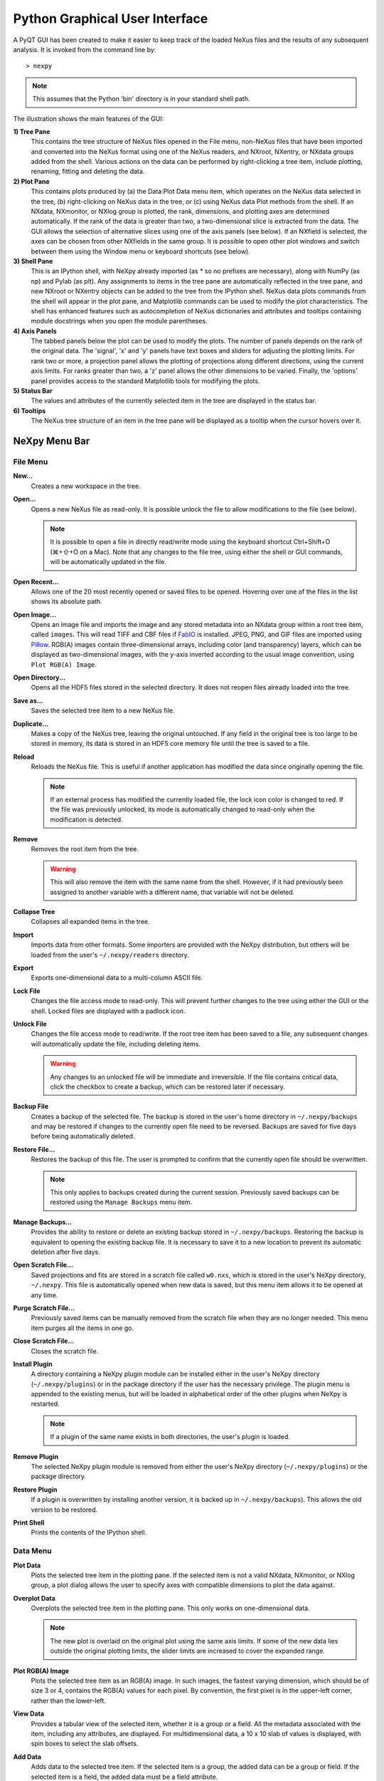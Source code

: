 *******************************
Python Graphical User Interface
*******************************
A PyQT GUI has been created to make it easier to keep track of the loaded NeXus 
files and the results of any subsequent analysis. It is invoked from the command 
line by::

 > nexpy

.. note:: This assumes that the Python 'bin' directory is in your standard shell
          path.

.. image:: /images/nexpy-gui.png
   :align: center
   :width: 90%

The illustration shows the main features of the GUI:

**1) Tree Pane**
    This contains the tree structure of NeXus files opened in the File menu, 
    non-NeXus files that have been imported and converted into the NeXus format
    using one of the NeXus readers, and NXroot, NXentry, or NXdata groups added 
    from the shell. Various actions on the data can be performed by
    right-clicking a tree item, include plotting, renaming, fitting and 
    deleting the data.
    
**2) Plot Pane**
    This contains plots produced by (a) the Data\:Plot Data menu item, which 
    operates on the NeXus data selected in the tree, (b) right-clicking on NeXus 
    data in the tree, or (c) using NeXus data Plot methods from the shell. If an 
    NXdata, NXmonitor, or NXlog group is plotted, the rank, dimensions, and 
    plotting axes are determined automatically. If the rank of the data is 
    greater than two, a two-dimensional slice is extracted from the data. The 
    GUI allows the selection of alternative slices using one of the axis panels
    (see below). If an NXfield is selected, the axes can be chosen from other 
    NXfields in the same group. It is possible to open other plot windows and 
    switch between them using the Window menu or keyboard shortcuts (see below).

**3) Shell Pane**
    This is an IPython shell, with NeXpy already imported (as * so no prefixes 
    are necessary), along with NumPy (as np) and Pylab (as plt). Any assignments 
    to items in the tree pane are automatically reflected in the tree pane, and 
    new NXroot or NXentry objects can be added to the tree from the 
    IPython shell. NeXus data plots commands from the shell will appear in the 
    plot pane, and Matplotlib commands can be used to modify the plot 
    characteristics. The shell has enhanced features such as autocompletion of
    NeXus dictionaries and attributes and tooltips containing module docstrings 
    when you open the module parentheses.
    
**4) Axis Panels**
    The tabbed panels below the plot can be used to modify the plots. The 
    number of panels depends on the rank of the original data. The 'signal',
    'x' and 'y' panels have text boxes and sliders for adjusting the plotting
    limits. For rank two or more, a projection panel allows the plotting of 
    projections along different directions, using the current axis limits. For 
    ranks greater than two, a 'z' panel allows the other dimensions to be 
    varied. Finally, the 'options' panel provides access to the standard 
    Matplotlib tools for modifying the plots.

**5) Status Bar**
    The values and attributes of the currently selected item in the tree are
    displayed in the status bar.

**6) Tooltips**
    The NeXus tree structure of an item in the tree pane will be displayed as
    a tooltip when the cursor hovers over it.

NeXpy Menu Bar
--------------
File Menu
^^^^^^^^^
**New...**
    Creates a new workspace in the tree.

**Open...**
    Opens a new NeXus file as read-only. It is possible unlock the file to 
    allow modifications to the file (see below).

    .. note:: It is possible to open a file in directly read/write mode using 
              the keyboard shortcut Ctrl+Shift+O (⌘+⇧+O on a Mac). Note 
              that any changes to the file tree, using either the shell or GUI 
              commands, will be automatically updated in the file.

**Open Recent...**
    Allows one of the 20 most recently opened or saved files to be opened. 
    Hovering over one of the files in the list shows its absolute path.

**Open Image...**
    Opens an image file and imports the image and any stored metadata into an 
    NXdata group within a root tree item, called ``images``. This will read TIFF
    and CBF files if `FabIO <https://github.com/silx-kit/fabio>`_ is installed. 
    JPEG, PNG, and GIF files are imported using `Pillow 
    <https://pillow.readthedocs.io/>`_. RGB(A) images contain three-dimensional
    arrays, including color (and transparency) layers, which can be displayed as 
    two-dimensional images, with the y-axis inverted according to the usual 
    image convention, using ``Plot RGB(A) Image``.

**Open Directory...**
    Opens all the HDF5 files stored in the selected directory. It does not 
    reopen files already loaded into the tree.

**Save as...**
    Saves the selected tree item to a new NeXus file. 

**Duplicate...**
    Makes a copy of the NeXus tree, leaving the original untouched. If any 
    field in the original tree is too large to be stored in memory, its data 
    is stored in an HDF5 core memory file until the tree is saved to a file. 

**Reload**
    Reloads the NeXus file. This is useful if another application has modified
    the data since originally opening the file.

    .. note:: If an external process has modified the currently loaded file, 
              the lock icon color is changed to red. If the file was 
              previously unlocked, its mode is automatically changed to 
              read-only when the modification is detected.

**Remove**
    Removes the root item from the tree.

    .. warning:: This will also remove the item with the same name from the 
                 shell. However, if it had previously been assigned to another
                 variable with a different name, that variable will not be 
                 deleted. 

**Collapse Tree**
    Collapses all expanded items in the tree.

**Import**
    Imports data from other formats. Some importers are provided with the NeXpy
    distribution, but others will be loaded from the user's ``~/.nexpy/readers`` 
    directory.
 
    .. seealso:: `Importing NeXus Data`_

**Export**
    Exports one-dimensional data to a multi-column ASCII file.

**Lock File**
    Changes the file access mode to read-only. This will prevent further changes
    to the tree using either the GUI or the shell. Locked files are displayed
    with a padlock icon. 

**Unlock File**
    Changes the file access mode to read/write. If the root tree item has been
    saved to a file, any subsequent changes will automatically update the file,
    including deleting items. 

    .. warning:: Any changes to an unlocked file will be immediate and 
                 irreversible. If the file contains critical data, click the
                 checkbox to create a backup, which can be restored later if
                 necessary.

**Backup File**
    Creates a backup of the selected file. The backup is stored in the user's
    home directory in ``~/.nexpy/backups`` and may be restored if changes to
    the currently open file need to be reversed. Backups are saved for five
    days before being automatically deleted.

**Restore File...**
    Restores the backup of this file. The user is prompted to confirm that the
    currently open file should be overwritten. 
    
    .. note:: This only applies to backups created during the current session. 
              Previously saved backups can be restored using the ``Manage 
              Backups`` menu item.
    
**Manage Backups...**
    Provides the ability to restore or delete an existing backup stored in
    ``~/.nexpy/backups``. Restoring the backup is equivalent to opening the
    existing backup file. It is necessary to save it to a new location to 
    prevent its automatic deletion after five days.

**Open Scratch File...**
    Saved projections and fits are stored in a scratch file called ``w0.nxs``,
    which is stored in the user's NeXpy directory, ``~/.nexpy``. This file 
    is automatically opened when new data is saved, but this menu item allows
    it to be opened at any time.

**Purge Scratch File...**
    Previously saved items can be manually removed from the scratch file when 
    they are no longer needed. This menu item purges all the items in one go.

**Close Scratch File...**
    Closes the scratch file.
     
**Install Plugin**
    A directory containing a NeXpy plugin module can be installed either in the
    user's NeXpy directory (``~/.nexpy/plugins``) or in the package directory
    if the user has the necessary privilege. The plugin menu is appended to
    the existing menus, but will be loaded in alphabetical order of the other
    plugins when NeXpy is restarted.

    .. note:: If a plugin of the same name exists in both directories, the 
              user's plugin is loaded.

    .. seealso:: `NeXpy Plugins`_
    
**Remove Plugin**
    The selected NeXpy plugin module is removed from either the user's
    NeXpy directory (``~/.nexpy/plugins``) or the package directory.

**Restore Plugin**
    If a plugin is overwritten by installing another version, it is backed up
    in ``~/.nexpy/backups``). This allows the old version to be restored.

**Print Shell**
    Prints the contents of the IPython shell.

Data Menu
^^^^^^^^^
**Plot Data**
    Plots the selected tree item in the plotting pane. If the selected item is
    not a valid NXdata, NXmonitor, or NXlog group, a plot dialog allows the 
    user to specify axes with compatible dimensions to plot the data against.

**Overplot Data**
    Overplots the selected tree item in the plotting pane. This only works on 
    one-dimensional data.

    .. note:: The new plot is overlaid on the original plot using the same axis
              limits. If some of the new data lies outside the original plotting 
              limits, the slider limits are increased to cover the expanded 
              range. 

**Plot RGB(A) Image**
    Plots the selected tree item as an RGB(A) image. In such images, the
    fastest varying dimension, which should be of size 3 or 4, contains the 
    RGB(A) values for each pixel. By convention, the first pixel is in the 
    upper-left corner, rather than the lower-left. 

**View Data**
    Provides a tabular view of the selected item, whether it is a group or a 
    field. All the metadata associated with the item, including any attributes,
    are displayed. For multidimensional data, a 10 x 10 slab of values is
    displayed, with spin boxes to select the slab offsets.

**Add Data**
    Adds data to the selected tree item. If the selected item is a group, the
    added data can be a group or field. If the selected item is a field, the 
    added data must be a field attribute. 
    
    When adding a field, the 'Add Data' dialog allows the name, value and data 
    type to be specified. A dropdown menu can be used to enter field names 
    that are defined by the NeXus standard, but the user is free to enter 
    alternative names. The value field can be any valid Python expression, 
    including NumPy functions such as np.linspace().
    
    When adding a group, the 'Add Data' dialog allows the name and class of the
    group to be specified. A dropdown menu display can be used to enter one of 
    the defined NeXus classes. Those above the dashed line are valid in the 
    context of the selected tree item, but any of the other classes can also be 
    selected.

    .. note:: If you click on the dropdown menus and hover over any item, a 
              tooltip gives a description of its use.

**Initialize Data**
    Adds a NeXus field to the selected tree item with the specified shape and
    data type, but without a predefined value. This is useful when creating 
    large arrays that have to be entered as slabs. The shape box must contain
    a single integer, for a one-dimensional array, or a tuple (or list) of
    integers, for a multidimensional array. As with the 'Add Data' dialog, 
    dropdown menus show the field names defined by the NeXus standard.
    
**Rename Data**
    Renames the selected tree item. If the item is a group, its class can also
    be changed. Dropdown menus provide a list of valid group classes or field
    names defined by the NeXus standard.

**Copy Data**
    Copies the selected tree item to a copy buffer. 

**Paste Data**
    Pastes the copy buffer to the selected group. If the selected group is in a 
    file open with read/write access, all fields in the copy buffer are copied 
    to the file. If the selected group is not currently stored in a file and 
    any field in the copy buffer is too large to be stored in memory, its data 
    is copied to an HDF5 memory-mapped file using the h5py copy module.
    
**Paste As Link**
    Pastes a link to the copied node in the selected group. If the copied
    node and the selected group have different roots, the copied node is added
    to the group as an external link.
    
    .. note:: External links can only be modified through the parent file, 
              which can be opened using the 'Show Link' menu item (see below).

    .. warning:: The file containing the external link is referenced using the 
                 file path to the parent file. If the files are moved without 
                 preserving their relative file paths, the link will be broken.

**Delete Data**
    Deletes the selected tree item.

    .. note:: If the item was assigned to another variable in the shell, that
              variable will not be deleted.

    .. warning:: If the NeXus tree was loaded from a file with read/write 
                 access, the data will be immediately deleted from the file. 
                 This action is irreversible.

**Show Link**
    Selects the field or group to which the selected item is linked, if it is
    an NXlink object, *i.e.*, shown with a link icon. If the link is external,
    the linked file is automatically opened and the linked object is selected.
 
**Set Signal**
    Sets the plottable signal either to the selected field or to any field 
    within the selected group. A dialog box allows the user to specify axes with 
    compatible dimensions to plot the data against.

    .. note:: The use of the 'Add Data' and 'Set Signal' menu items allows, in 
              principle, an entire NeXus data tree to be constructed using menu 
              calls. 

**Set Default**
    This sets the `default` attribute in the parent group to the currently 
    selected group, *i.e.*, if the selected group is an NXdata (NXentry) group, 
    the attribute will be set in the parent NXentry (NXroot) group. The 
    `default` attribute is used to identify the default data to be plotted.

    .. note:: When a NXdata group is set as the default, the parent NXentry 
              group is also set as the default in the parent NXroot group 
              provided one has not already been set. The default entry can be 
              overridden. 

**Fit Data**
    Fits the selected tree item. This assumes that the selected item is a valid 
    NXdata group. The menu item triggers a dialog box, which allows functions
    to be chosen and parameters to be initialized before calling a 
    non-linear least-squares fitting module. 

    .. seealso:: See `Fitting NeXus Data`_.

Window Menu
^^^^^^^^^^^
**Show Tree**
    Brings the tree view to the front and give it keyboard focus.

    .. note:: This has the keyboard shortcut of Ctrl+Shift+T (⌘+⇧+T on a 
              Mac).

**Show IPython Shell**
    Brings the shell to the front and give it keyboard focus.

    .. note:: This has the keyboard shortcut of Ctrl+Shift+I (⌘+⇧+I on a 
              Mac).

**Show Log File**
    Opens a text window displaying the NeXpy log file(s). These files, which are
    stored in ``~/.nexpy/nexpy.log``, ``~/.nexpy/nexpy.log.1``, *etc*., 
    records operations on the tree items, as well as comprehensive tracebacks of 
    exceptions in both the GUI and the IPython shell. Only one-line summaries 
    are displayed in the shell to improve readability.

    .. note:: The log files contain ANSI markup to colorize the text, which can
              be rendered in the terminal using ``less -r``.

**Show Script Editor**
    Shows the script editor. If multiple scripts are open, they are displayed as
    tabs in a single window. If no scripts are open, this will open a new 
    script.

**Show Customize Panel**
    This opens a panel for the currently active plotting window that allows 
    aspects of the plot, such as titles, axis labels, aspect ratios, skew 
    angles, marker and line colors, and legends to be customized. All the open 
    panels are displayed as tabs in a single window.

    .. image:: /images/customize-panel.png
       :align: center
       :width: 90%

    .. note:: This is equivalent to clicking the Edit button in the Options 
              Tab.

**Show Limits Panel**
    This opens a panel for the currently active plotting window that allows the 
    axes and axis limits of the currently active plot to be changed, as well as 
    the plot size on the screen. All the panels are displayed as tabs in a 
    single window, with the option of copying and values from one tab to the 
    other if the plots are compatible. If the 'sync' button is checked, the
    limits will be synchronized dynamically to any changes made to the other 
    plot, whether made on the Limits Panel or directly in the plot. Multiple 
    plots can be synchronized to a single plot.

    .. image:: /images/limits-panel.png
       :align: center
       :width: 90%

    .. note:: When the settings in one tab are copied to another and the Apply 
              button is clicked, other settings, such as the aspect ratio, 
              skew angle, color map, and log settings are also copied. This is 
              therefore a very quick way of making direct comparisons between 
              different data sets. 

    .. note:: The plotting pane in the main window cannot be resized this way, 
              because of the constraints of the other panes. Other plotting 
              windows will copy the main window plotting size if requested.

**Show Projection Panel**
    This opens a panel for the currently active plotting window to allow
    projections along arbitrary axes to be plotted and/or saved. The 
    projections are either two-dimensional or, if the y-box is set to 'None', 
    one-dimensional. The projections may be plotted in a separate window, using 
    the 'Plot' button or saved to a scratch NXdata group on the tree. If 'Sum' 
    is checked, the projection contains the sum over all the summed pixels; if 
    not, the projection contains the average, *i.e.*, the sum divided by the 
    number of pixels in each orthogonal dimension. If a one-dimensional 
    projection is plotted, a checkbox appears allowing additional 
    one-dimensional projections to be plotted over it.

    The x and y limits of the plot are displayed as a dashed rectangle, which 
    can be hidden if 'Hide Limits' is checked. Dragging with the right-button
    depressed can be used to change the limits without replotting. 
    
    All the open projection panels are displayed as tabs in a single window, 
    with the option of copying projection values from one tab to the other if 
    the plots are compatible.

    .. image:: /images/projection-panel.png
       :align: center
       :width: 90%

    .. note:: The projection panel can also be used to mask and unmask data 
              within the dashed rectangle. See :doc:`pythonshell` for 
              descriptions of masked arrays.

**Show Scan Panel**
    This opens a panel for plotting data across multiple files in the NeXpy
    tree. The limits are used to define projection of the currently plotted 
    data, which is to be plotted against the variable defined by the path 
    in the Scan field. This path can either be entered manually, or by
    selecting a scalar quantity in the tree and clicking the 'Select Scan'
    button. The 'Select Files' button is then used to define the loaded files
    to be included in the scan. Values of the scanned variable are 
    automatically read from the file and entered in the box by the 
    corresponding file, where they can be edited if necessary. 

    .. image:: /images/scan-panel.png
       :align: center
       :width: 90%

**Reset Plot Limits**
    This restores the axis and signal limits to the original values.

    .. note:: This is equivalent to clicking on the Home button in the Options 
              Tab (see below). Right-clicking within the plot restores the 
              axis limits but does not reset the signal limits.

**New Plot Window**
    Opens a new NeXpy plotting window, consisting of a Matplotlib plot pane and 
    its associated axis panels. NeXpy plot commands will be directed to the 
    currently active window. Clicking on the plot pane makes it active. All 
    open windows are listed in the Window menu, along with their labels ('Main',
    'Figure 1', 'Figure 2', *etc*.). These are used to switch the focus for
    subsequent plots.

    .. note:: If Matplotlib windows are opened from the IPython shell using
              the standard Pyplot commands, *e.g.*, ``plt.figure()``, they are
              numbered independently and will not be added to the NeXpy menu.
              They can be modified using the standard Pyplot commands.

**Equalize Plot Sizes**
    All plot windows are resized to match the main window.

**Main, Figure 1, Figure 2...**
    These menu items set the selected plotting window to be active. As
    new windows are created, they are dynamically added to this list. 

Script Menu
^^^^^^^^^^^
**New Script**
    Opens a new script in an editable text window with syntax coloring. The 
    Python code can be run within the IPython console at any time using the 
    console namespace. That means that all the items on the NeXpy tree are also 
    accessible without further imports. 
    
    The scripts can be saved for future use from within NeXpy or from the 
    terminal command line. They can therefore be formatted as a Python 
    standalone script to be either run as ``python script.py`` or run in the 
    console (similar to the IPython 'run magic', *i.e.*, ``%run -i script.py``). 
    Script arguments can be entered in a separate text window at the bottom of 
    the window and accessed within the script in the 'sys.argv' list.

    .. note:: Script arguments are just text strings, so if the argument is a
              node on the tree, it must be referenced as a tree dictionary item,
              *e.g.*, ``nxtree[sys.argv[1]]``

    Scripts are saved, by default, in ``~/.nexpy/scripts``, and are 
    automatically added to the bottom of the Script Menu.

**Open Script**
    Opens an existing Python script file in an editable text window.

.. note:: The currently selected node in the NeXpy tree can be referenced in 
          the script as ``treeview.node``.

Other Menus
^^^^^^^^^^^
The Edit, View, Magic, and Help Menus mostly consist of menu items provided by 
the Jupyter shell in the Jupyter Qt Console. All these operations act on the 
shell text.

Adding NeXus Data to the Tree
-----------------------------
NXroot groups that are displayed in the tree pane are all children of a group
of class NXtree, known as 'tree'. If you create a NeXus group dynamically in the 
IPython shell, it can be added to the tree pane using the tree's add method::

 >>> a=NXroot()
 >>> a.entry = NXentry()
 >>> nxtree.add(a)

If the group is an NXroot group, it will have the name used in the shell.
If the group is not an NXroot group, the data will be wrapped automatically in 
an NXroot group and given a default name that doesn't conflict with existing 
tree nodes, *e.g.*, w4. 

.. note:: The NXroot class is still considered to be the root of the NeXus tree
          in shell commands. The NXtree group is only used by the GUI and cannot 
          be saved to a file.

.. warning:: In Python, an object may be accessible within the shell with more
             than one name. NeXpy searches the shell dictionary for an object
             with the same ID as the added NeXus object and so may choose a 
             different name. The object in the tree can be renamed.

Plotting NeXus Data
-------------------
NXdata, NXmonitor, and NXlog data can be plotted by selecting a group on the 
tree and choosing "Plot Data" from the Data menu or by double-clicking the item 
on the tree (or right-clicking for over-plots). Below the plot pane, a series of 
tabs allow manipulation of the plot limits and parameters using text boxes
and sliders.

.. note:: The slider ranges are initially set by the data limits. You can 
          redefine the slider ranges by editing their respective minimum and/or
          maximum text boxes. The original range can be restored by clicking on 
          the Home button in the Options Tab or right-clicking within the plot.

**Signal Tab**

    .. image:: /images/signal-tab.png
       :align: center
       :width: 75%

    The signal tab contains text boxes and sliders to adjust the intensity 
    limits, a checkbox to plot the intensity on a log scale, and two dropdown 
    menus to select a color palette and a 2D interpolation method.
    
    The color palettes are divided into three sections, separating perceptually
    uniform palettes at the top, miscellaneous palettes, and diverging palettes
    at the bottom. See the `Matplotlib documentation 
    <http://matplotlib.org/users/colormaps.html>`_ for more details.
    
    If a diverging color scale is used, the signal is assumed to be symmetric 
    about 0, so the minimum box and slider are disabled and their values set to 
    the negative of the maximum values. If a log scale is chosen, a `symmetric 
    log plot 
    <http://matplotlib.org/users/colormapnorms.html#symmetric-logarithmic>`_ 
    is displayed, with threshold and scale parameters adjustable using the 
    command-line `symlog` command (see below).
    
    .. note:: For a one-dimensional plot, there is no signal tab. The intensity
              is adjusted using the y-tab. There is also no signal tab for an 
              RGB(A) image, since the colors are defined by the RGB(A) values.

    .. note:: The interpolation methods are the default options provided by 
              Matplotlib, which are only available for 2D data with a regular
              grid. 
              
    .. note:: If the `astropy <http://www.astropy.org>`_ module is installed, 
              the interpolation dropdown menu includes a `convolve` option.
              Strictly speaking, this is not an interpolation method, since it 
              performs a Gaussian smoothing of the data, with a standard 
              deviation set by the `smooth` option (see below). The default is 
              2 pixels.

**X/Y Tab**

    .. image:: /images/x-tab.png
       :align: center
       :width: 75%

    The x and y-tabs contains text boxes and sliders to adjust the axis limits 
    and a dropdown menu to select the axis to be plotted along x and y, 
    respectively. The names correspond to the axis names in the NXdata group. 
    A checkbox allows the direction of the axes to be flipped.
    
    .. warning:: Flipping the axis directions does not flip the direction of the 
                 sliders.

    The y-tab also contains an option to smoothly interpolate one-dimensional
    data. This uses the `SciPy interp1d function 
    <https://docs.scipy.org/doc/scipy/reference/generated/scipy.interpolate.interp1d.html>`_.

**Z Tab**

    .. image:: /images/z-tab.png
       :align: center
       :width: 75%

    If the data rank is three or more, the 2D plot *vs* x and y is a projection 
    along the remaining axes. The z-tab sets the limits for those projections.
    It contains a dropdown menu for selecting the axis to be averaged or summed 
    over and two text boxes for selecting the projection limits. When the data 
    are first plotted, only the top slice if plotted, *i.e.*, all the z-axis 
    limits are set to their minimum value.

    .. note:: Projections are now averaged over the summed bins by default. To
              restore the previous behavior, click the 'Sum' checkbox in the
              Projection Tab.
    
    When 'Lock' is checked, the difference between the limits of the selected 
    z-axis is fixed. This allows successive images along the z-axis to be 
    plotted by clicking the text-box arrows in increments of the difference 
    between the two limits. If you use the text-box arrows or the terminal arrow 
    keys to change the z-limits when they are locked together, the new plot is 
    updated automatically. Otherwise, the data is only replotted when you force
    a replot using the toolbar (see below).

    .. note:: Make sure that the value of both limit boxes is entered, *e.g.*, 
              by pressing return after editing their values, before clicking on 
              the 'lock' checkbox. 
        
    When stepping through the z-values, the 'Autoscale' checkbox determines 
    whether the plot automatically scales the signal to the maximum intensity of
    the slice or is set to the current signal limits.     
    
    .. note:: When 'Autoscale' is checked, it is not possible to adjust the 
              limits in the Signal Tab.

    .. image:: /images/z-toolbar.png
       :align: right
    
    The toolbar on the right provides further controls for replotting data as 
    a function of z. The first button on the left forces a replot, *e.g.*, when 
    you have changed z-axis limits or turned on auto-scaling. The other buttons 
    are for stepping through the z-values automatically, with 'back', 'pause', 
    and 'forward' controls. The default speed is one frame per second, but after 
    the first click on the play button, subsequent clicks will reduce the frame 
    interval by a factor two.     

**Projection Tab**

    .. image:: /images/projection-tab.png
       :align: center
       :width: 75%

    The projection tab allows the data to be projected along one or two
    dimensions. The limits are set by the x, y, and z-tabs, while the projection
    axes are selected using the dropdown boxes. For a one-dimensional 
    projection, select 'None' from the y box. This is a short-cut to making
    projections with the Projection Panel.
  
**Options Tab**

    .. image:: /images/options-tab.png
       :align: center
       :width: 90%

    The options tab provides the standard Matplotlib toolbar. You can view with 
    the addition of one extra button. From left to right, the buttons are:
    
    * **Home** - restores all plotting limits to their original values. 
    * **Arrows** - cycles through the limits of previous plots.
    * **Pan** - enables panning mode (disabling zoom mode).
    * **Zoom** - enables zoom mode (disabling pan mode).
    * **Aspect** - toggles between setting the aspect ratio automatically 
      to fill the available space or setting the x and y scales to be equal. 
      This is only valid if the units of the x and y axes are identical.
    * **Subplot** - configures the spacing around the plot. 
    * **Save** - saves plot to PNG file.
    * **Add** - adds plotted data to the tree pane as an NXdata group within the
      scratch workspace 'w0'.
    * **Edit** - opens the Customize Panel to edit both image and point plots. 
      Use this to change the title and axis labels, modify the image aspect 
      ratio and skew angles, turn axis grids on or off and set their styles, 
      modify the point plot markers and lines, scale or add an offset to 1D
      plots, and draw legends.

    On the far right of the toolbar, the data and axis values are dynamically 
    updated to the values under the current mouse location.

    .. seealso:: See the `Matplotlib documentation  
                 <http://matplotlib.org/users/navigation_toolbar.html>`_ for
                 more detailed descriptions of the standard toolbar, including 
                 keyboard shortcuts. The 'Aspect' and 'Add' buttons are unique
                 to NeXpy.

    .. note:: The aspect ratio of a plot can also be set from the IPython shell.
              See below.

**Command Line Options**

    It is possible to modify some of the plotting features from the IPython 
    shell. The current plotting pane, the default Matplotlib axis instance, and
    the current image are exposed as ``plotview``, ``plotview.ax``, and
    ``plotview.image``, respectively. 
    
    .. note:: Before making any changes, make sure that you have selected the
              right plotting pane, either by selecting it in the Window menu or
              using one of the keyboard shortcuts, which are displayed in the 
              menu, *e.g.*, <Ctrl>+2 (⌘+2 on a Mac) to select Figure 2.

* Set Aspect Ratio::

    >>> plotview.aspect = <aspect>

  ``<aspect>`` can be any of the values allowed by the `Matplotlib set_aspect 
  <http://matplotlib.org/api/axes_api.html#matplotlib.axes.Axes.set_aspect>`_
  function, *i.e.*, 'auto', 'equal', or the numerical value of the 
  ratio between the height and the width (if the units are identical). The 
  'Aspect' button (see above) toggles between 'auto' and 'equal'. This can also
  be set using the 'Edit Parameters' button on the Options tab.

* Set Skew Angle::

    >>> plotview.skew = <angle>

  This sets the angle between the x and y-axes in degrees. If set to ``None``,
  the axes are plotted as orthogonal. If ``plotview.aspect`` is currently set to 
  'auto', this command will automatically set it to 1.0 (equivalent to 'equal'),
  *i.e.*, assuming the units of the x and y-axes are the same. If they are not, 
  ``plotview.aspect`` should be set to the ratio of their units. This can also
  be set using the 'Edit Parameters' button on the Options tab.

.. image:: /images/skewed-axis.png
   :align: center
   :width: 75%

* Set Smoothing Width::

    >>> plotview.smooth = <stddev>

  This sets the standard deviation in pixels for the Gaussian smoothing of the 
  data performed when the 'convolve' option is selected in the Signal tab. The
  default value is 2.

* Set Offsets::

    >>> plotview.offsets = <True|False>

  If the range of an axis is much smaller than the absolute values, the axis
  labels can overlap. Setting this option will determine whether Matplotlib 
  converts the axis labels to differences from a fixed offset value or not. 
  The default is ``False``.

* Select Color Map::

    >>> plotview.cmap = <cmap>

  This allows the color map of the currently displayed image to be changed.
  This can be useful if the map is not available in the Signal Tab. See the
  `Matplotlib documentation 
  <http://matplotlib.org/api/pyplot_api.html#matplotlib.pyplot.set_cmap>`_
  for more details.    

* Draw Shapes::

    >>> plotview.vline(<x>, <ymin>, <ymax>)
    >>> plotview.hline(<y>, <xmin>, <xmax>)
    >>> plotview.vlines(<x-array>, <ymin>, <ymax>)
    >>> plotview.hlines(<y-array>, <xmin>, <xmax>)
    >>> plotview.crosshairs(<x>, <y>)
    >>> plotview.rectangle(<x>, <y>, <dx>, <dy>)
    >>> plotview.circle(<x>, <y>, <radius>)
    >>> plotview.ellipse(<x>, <y>, <dx>, <dy>)

  These functions draw graphical primitives on the plot using the axis 
  coordinates. In the case of the lines, the complete range of the plot will
  be used if the minimum and maximum values are omitted. The rectangle 
  coordinates represent the lower left-hand corner but the circle and ellipse
  coordinates represent the shape center.

  .. note:: Since the arguments are in the units of the axes, the circle will
            only be truly circular if the x and y units are the same, and the
            aspect ratio of the plot is equal.

  All of the functions will accept additional keyword arguments used in 
  drawing Matplotlib shapes, *e.g.*, to change the edge and fill colors, line 
  properties, *etc*. See the `Matplotlib documentation 
  <http://matplotlib.org/api/patches_api.html#matplotlib.patches.Polygon>`_
  for more details.

* Draw Grid:

    >>> plotview.grid(True|False)

  Draws grid lines at the major tick values. Additional keyword arguments can be
  given to modify the color, linestyle, *etc*, using the standard `Matplotlib 
  conventions 
  <http://matplotlib.org/api/axes_api.html?highlight=grid#matplotlib.axes.Axes.grid>`_.

* Draw Legend::

    >>> plotview.legend(*items, *opts)

  This draws a legend using the standard Matplotlib API, *i.e.*, it is 
  broadly equivalent to calling ``plotview.ax.legend()``. It is only intended
  to be used for one-dimensional plots. By default, the labels will contain the 
  full path to each plotted field, but setting the keyword argument, 
  ``nameonly=True`` will restrict the label to the field name.
  
  .. note:: Legend labels, positions, and other attributes can be modified in 
            the Customize Dialog.

* Convert to Symmetric Log Plot:

    >>> plotview.symlog(linthresh, linscale, vmax)

  Plot the data using symmetric logarithms for both positive and negative data.
  The ``linthresh`` and ``linscale`` parameters are used to define the linear
  region interpolating between the positive and negative log regions. See the
  `Matplotlib documentation  
  <http://matplotlib.org/users/colormapnorms.html#symmetric-logarithmic>`_ for
  more details. The maximum and minimum signal values are set to +/- vmax.
  
  Calling ``symlog`` will set the ``linthresh`` and ``linscale`` parameters for
  future plots. Call it without any parameters to set them to their default 
  values, ``linthresh=vmax/10`` and ``linscale=0.1``.
  
  .. note:: There are a number of diverging color maps, such as ``coolwarm``,
            that are ideal for displaying symmetric log data. Some are available
            at the bottom of the color map dropdown menu in the Signal tab.

**Keyboard Shortcuts**

    A number of keyboard shortcuts are defined when focus is on the plotting 
    window. These can be used to switch between tabs or set various plotting 
    options.

    .. note:: Keyboard focus can be switched to a particular plotting window by 
              (a) clicking within the window, (b) using the Window menu, or (c) 
              typing Ctrl+'n' (⌘+'n' on a Mac), where 'n' is the plot window 
              number.

    * **s** - switch to the Signal tab. 
    * **x** - switch to the X tab.
    * **y** - switch to the Y tab.
    * **z** - switch to the Z tab.
    * **p** - switch to the Projection tab.
    * **o** - switch to the Options tab.
    * **l** - toggle logarithmic signal scale (2D plots only).
    * **g** - toggle display of major and minor grid.
    * **G** - toggle display of major grid.
    * **P** - toggle panning mode (if enabled, zoom mode is disabled).
    * **Z** - toggle zoom mode (if enabled, pan mode is disabled).
    * **E** - toggle the aspect ratio between 'equal' and 'automatic'.
    * **S** - save plot to a graphics file.
    * **A** - add plotted data to the tree pane.
    * **O** - open dialog to customize plots. 

Configuring NeXpy
-----------------
When NeXpy if first launched, a private directory is created in the home
directory, ~/.nexpy/. This is used to store log files, backups, plugins,
and scripts. A configuration file, ~/.nexpy/config.py, is created to contain
Python commands that should be run at the start of every session. 

By default, the configuration file contains a number of imports, including all 
the functions and classes defined by the nexusformat package. ::

 import nexpy
 import nexusformat.nexus as nx
 from nexusformat.nexus import *

This file could also be used to change the default parameters used by the 
nexusformat package to define, *e.g.*, memory limits, maximum loaded array
sizes, file locking, default HDF5 compression, and default string encodings.
See :doc:`pythonshell` for more details. 

For convenience, the configuration file also imports a number of other modules 
that are commonly used::

 import sys
 import os
 import h5py as h5
 import numpy as np
 import numpy.ma as ma
 import scipy as sp
 import matplotlib as mpl
 from matplotlib import pylab, mlab, pyplot
 plt = pyplot

If you require a different set of imports or prefer alternative abbreviations,
edit the configuration file in ~/.nexpy/config.py.

Fitting NeXus Data
------------------
It is possible to fit one-dimensional data using the non-linear least-squares 
fitting package, `lmfit-py <http://newville.github.io/lmfit-py>`_, by selecting 
a group on the tree and choosing "Fit Data" from the Data menu or by 
right-clicking on the group. This opens a dialog window that allows multiple 
functions to be combined, with the option of fixing or limiting parameters. 

.. image:: /images/nexpy-fits.png
   :align: center
   :width: 90%

The fit can be plotted, along with the constituent functions, in the main
plotting window and the fitting parameters displayed in a message window.

.. note:: The fit is only performed over the range set by the X-axis limits 
          entered in the Fit Dialog. These values can be changed between
          fits if required, or reset to the overall range of the data using the
          ``Reset Limits`` button.

.. note:: With v0.10.6, the keyboard shortcuts 'l' and 'r' can 
          be used to set the X-axis limits in the fit dialog to the current 
          cursor position in the canvas.

The original data, the fitted data, constituent functions, and the parameters
can all be saved to an NXentry group in the Tree Pane for subsequent plotting, 
refitting, or saving to a NeXus file. The group is an NXentry group, with name 
'f1', 'f2', etc., stored in the default scratch NXroot group, w0. If you choose 
to fit this entry again, it will load the functions and parameters from the 
saved fit.

Defining a function
^^^^^^^^^^^^^^^^^^^
User-defined functions can be added to their private functions directory in 
``~/.nexpy/functions``. The file must define the name of the function, a list of 
parameter names, and provide two modules to return the function values and 
starting parameters, respectively. 

As an example, here is the complete Gaussian function::

 import numpy as np

 function_name = 'Gaussian'
 parameters = ['Integral', 'Sigma', 'Center']

 factor = np.sqrt(2*np.pi)

 def values(x, p):
     integral, sigma, center = p
     return integral * np.exp(-(x-center)**2/(2*sigma**2)) / (sigma * factor)

 def guess(x, y):
     center = (x*y).sum()/y.sum()
     sigma = np.sqrt(abs(((x-center)**2*y).sum()/y.sum()))
     integral = y.max() * sigma * factor
     return integral, sigma, center

NeXpy uses the function's 'guess' module to produce starting parameters
automatically when the function is loaded. When each function is added to the 
model, the estimated y-values produced by that function will be subtracted from 
the data before the next function estimate. It is useful therefore to choose the
order of adding functions carefully. For example, if a peak is sitting on a 
sloping background, the background function should be loaded first since it is
estimated from the first and last data points. This guess will be subtracted
before estimating the peak parameters. Obviously, the more functions that are 
added, the less reliable the guesses will be. Starting parameters will have to 
be entered manually before the fit in those cases.

.. note:: If it is not possible to estimate starting parameters, just return
          values that do not trigger an exception. 

.. note:: The X-range used in 'guessing' the parameters can be adjusted by 
          setting the X-axis limits in the Fit Dialog.

.. note:: With v0.10.6, the keyboard shortcuts 'l' and 'r' can 
          be used to set the X-axis limits in the fit dialog to the current 
          cursor position in the canvas.

Importing NeXus Data
--------------------
NeXpy can import data stored in a number of other formats, including SPEC files,
TIFF images, and text files, using the File:Import menus. If a file format is 
not currently supported, the user can write their own. The following is an 
example of a module that reads the original format and returns NeXus data::

 def get_data(filename):
     from libtiff import TIFF
     im = TIFF.open(filename)
     z = im.read_image()
     y = range(z.shape[0])     
     x = range(z.shape[1])
     return NXentry(NXdata(z,(y,x)))

This could be run in the shell pane and then added to the tree using::

 >>> nxtree.add(get_data('image.tif'))

Existing Readers
^^^^^^^^^^^^^^^^
NeXpy is currently distributed with readers for the following format:

**TIFF Images**

This reader will import most TIFF images, including those with floating
point pixels. This currently uses the `tifffile  
<https://pypi.python.org/pypi/tifffile>`_ module. Use the ``Open Image...``
dialog to use the `FabIO library <https://github.com/silx-kit/fabio>`_.

**CBF Files**

This reader will read files stored in the `Crystallographic Binary Format 
<http://www.iucr.org/resources/cif/software/cbflib>`_, using the `FabIO library
<https://github.com/silx-kit/fabio>`_. Header information is stored in 
a NXnote.

**Image Stack**

This reader will read a stack of images, which are readable by `FabIO 
<https://github.com/silx-kit/fabio>`_, *e.g.*, TIFF or CBF, into a
three-dimensional NXdata group. The image stack must be stored in separate files 
in a single directory, that are grouped with a common prefix followed by an 
integer defining the stack sequence.

**Text Files**

This reader will read ASCII data stored in two or three columns, containing the
x and y values, and, optionally, errors. One or more header lines can be 
skipped. A more flexible text importer, allowing the selection of data from 
multiple columns, is under development.

**SPEC Files**

This reader will read multiple SPEC scans from a single SPEC log file, creating
a separate NXentry for each scan. All the columns in each scan are read into 
the NXdata group, with the default signal defined by the last column. Mesh scans
are converted to multi-dimensional data, with axes defined by the scan command.
It is possible to plot different columns once the scans are imported.

**SPE/NXSPE Files**

This will read both the ASCII and binary (HDF5) versions of the neutron 
time-of-flight SPE intermediate format into standard-conforming NeXus files. 
The data is stored as S(phi,E), but, if the incident energy and (Q,E) bins are 
also defined, the data will will also be converted into S(Q,E). The current
version does not read the ASCII PHX files used to define instrumental 
parameters, but there are plans to add that in the future.

Defining a Reader
^^^^^^^^^^^^^^^^^
It is possible to add a reader to the File:Import menu using the existing 
samples as a guide in the nexpy.readers directory. User-defined import dialogs 
can be added to their private readers directory in ``~/.nexpy/readers``.

Here is an example of an import dialog::

 """
 Module to read in a TIFF file and convert it to NeXus.

 Each importer needs to layout the GUI buttons necessary for defining the 
 imported file and its attributes and a single module, get_data, which returns 
 an NXroot or NXentry object. This will be added to the NeXpy tree.

 Two GUI elements are provided for convenience:

     ImportDialog.filebox: Contains a "Choose File" button and a text box. Both 
                           can be used to set the path to the imported file. 
                           This can be retrieved as a string using 
                           self.get_filename().
     ImportDialog.close_buttons: Contains a "Cancel" and "OK" button to close 
                                 the dialog. This should be placed at the bottom 
                                 of all import dialogs.
 """

 import numpy as np
 from nexusformat.nexus import *
 from nexpy.gui.importdialog import BaseImportDialog

 filetype = "TIFF Image" #Defines the Import Menu label

 class ImportDialog(BaseImportDialog):
     """Dialog to import a TIFF image"""
 
     def __init__(self, parent=None):

         super(ImportDialog, self).__init__(parent)
        
         self.set_layout(self.filebox(), self.close_buttons())
  
         self.set_title("Import "+str(filetype))
 
     def get_data(self):
         from libtiff import TIFF
         im = TIFF.open(self.get_filename())
         z = NXfield(im.read_image(), name='z')
         y = NXfield(range(z.shape[0]), name='y')      
         x = NXfield(range(z.shape[1]), name='x')
         return NXentry(NXdata(z,(y,x)))

.. seealso:: See :class:`nexpy.gui.importdialog.BaseImportDialog` and its parent
             :class:`nexpy.gui.importdialog.BaseDialog` for other
             pre-defined methods.

NeXpy Plugins
-------------
It is possible to customize NeXpy by adding new menus to the main menu bar 
with sub-menus that open dialog boxes for operations that are specific to a 
particular domain. These will be automatically loaded from either the 
``nexpy.plugins`` directory within the installed NeXpy distribution or from the
users' ``~/.nexpy/plugins`` directory.

The new menu should be defined as a Python package, *i.e.*, by creating a 
sub-directory within the plugins directory that contains ``__init__.py`` to 
define the menu actions.

There is an example package, ``chopper``, in the ``nexpy.examples`` directory,
to show how plugins can work. It adds a top-level menu item, ``chopper``, that
has a couple of menu items to perform data analysis on the example file, 
``chopper.nxs``, which is distributed with NeXpy.

Here is the ``__init__.py`` file::

  from . import get_ei, convert_qe

  def plugin_menu():
      menu = 'Chopper'
      actions = []
      actions.append(('Get Incident Energy', get_ei.show_dialog))
      actions.append(('Convert to Q-E', convert_qe.show_dialog))
      return menu, actions

The actions define the menu text and the function that gets called when it
is selected. In the example, they are contained within the package as two files,
``get_ei.py`` and ``convert_qe.py``, but they could also be in a separately 
installed package in the Python path.

These files should open a dialog box and perform the required operations, after
which the results can either be saved to a new NeXus file or saved as 
modifications to an existing tree item. 

For example, ``get_ei.py`` reads the monitor spectra contained within the 
currently selected node on the tree, which should have been previously loaded. 
It then calculates the difference between the peak positions of the two spectra,
calculates the incident energy, which is updated in both the dialog box and, if
the ``Save`` button is pressed, in the loaded NeXus tree, ready for subsequent
analysis.

In the simplest cases, no knowledge of PyQt is required. In the example below, 
a grid defines a set of parameters, functions to read those parameters from
the PySide text boxes (here, they are decorated with ``@property``, which
means that the function can be called without an argument), a couple of
buttons to activate different parts of the analysis, and finally the
functions themselves.

.. seealso:: See :class:`nexpy.gui.datadialogs.BaseDialog` for a list of
             pre-defined dialog methods if the dialog uses it as the parent
             class.

Here is the code::

  import numpy as np
  from nexpy.gui.datadialogs import BaseDialog, GridParameters
  from nexpy.gui.mainwindow import report_error
  from nexusformat.nexus import NeXusError


  def show_dialog(parent=None):
      try:
          dialog = EnergyDialog()
          dialog.show()
      except NeXusError as error:
          report_error("Getting Incident Energy", error)
        

  class EnergyDialog(BaseDialog):

      def __init__(self, parent=None):

          super(EnergyDialog, self).__init__(parent)

          self.select_entry()
          self.parameters = GridParameters()
          self.parameters.add('m1', self.entry['monitor1/distance'], 
                              'Monitor 1 Distance')
          self.parameters.add('m2', self.entry['monitor2/distance'], 
                              'Monitor 2 Distance')
          self.parameters.add('Ei', 
                              self.entry['instrument/monochromator/energy'], 
                              'Incident Energy')
          self.parameters.add('mod', self.entry['instrument/source/distance'], 
                              'Moderator Distance')
          action_buttons = self.action_buttons(('Get Ei', self.get_ei))
          self.set_layout(self.entry_layout, self.parameters.grid(), 
                          action_buttons, self.close_buttons(save=True))
          self.set_title('Get Incident Energy')

          self.m1 = self.entry['monitor1']
          self.m2 = self.entry['monitor2'] 

      @property
      def m1_distance(self):
          return self.parameters['m1'].value - self.moderator_distance

      @property
      def m2_distance(self):
          return self.parameters['m2'].value - self.moderator_distance

      @property
      def Ei(self):
          return self.parameters['Ei'].value

      @property
      def moderator_distance(self):
          return self.parameters['mod'].value

      def get_ei(self):
          t = 2286.26 * self.m1_distance / np.sqrt(self.Ei)
          m1_time = self.m1[t-200.0:t+200.0].moment()
          t = 2286.26 * self.m2_distance / np.sqrt(self.Ei)
          m2_time = self.m2[t-200.0:t+200.0].moment()
          self.parameters['Ei'].value = (2286.26 * 
                                         (self.m2_distance - self.m1_distance) /
                                         (m2_time - m1_time))**2

      def accept(self):
          try:
              self.parameters['Ei'].save()
          except NeXusError as error:
              report_error("Getting Incident Energy", error)
          super(EnergyDialog, self).accept()

